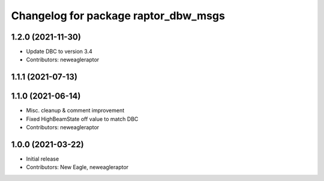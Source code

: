 ^^^^^^^^^^^^^^^^^^^^^^^^^^^^^^^^^^^^^
Changelog for package raptor_dbw_msgs
^^^^^^^^^^^^^^^^^^^^^^^^^^^^^^^^^^^^^

1.2.0 (2021-11-30)
------------------
* Update DBC to version 3.4
* Contributors: neweagleraptor

1.1.1 (2021-07-13)
------------------

1.1.0 (2021-06-14)
------------------
* Misc. cleanup & comment improvement
* Fixed HighBeamState off value to match DBC
* Contributors: neweagleraptor

1.0.0 (2021-03-22)
------------------
* Initial release
* Contributors: New Eagle, neweagleraptor
